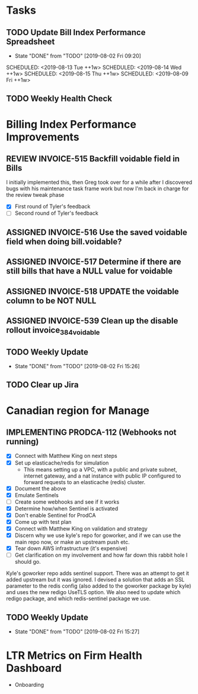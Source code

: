 * Tasks
** TODO Update Bill Index Performance Spreadsheet
   SCHEDULED: <2019-08-12 Mon ++1w>
   :PROPERTIES:
   :LAST_REPEAT: [2019-08-02 Fri 09:20]
   :END:
   - State "DONE"       from "TODO"       [2019-08-02 Fri 09:20]
   SCHEDULED: <2019-08-13 Tue ++1w>
   SCHEDULED: <2019-08-14 Wed ++1w>
   SCHEDULED: <2019-08-15 Thu ++1w>
   SCHEDULED: <2019-08-09 Fri ++1w>

** TODO Weekly Health Check
   SCHEDULED: <2019-08-08 Thu +1w>


*  Billing Index Performance Improvements
  :PROPERTIES:
  :issue:  https://github.com/clio/projects/issues/254
  :END:

** REVIEW INVOICE-515 Backfill voidable field in Bills
   :PROPERTIES:
   :ticket:       https://themis.atlassian.net/browse/INVOICE-515
   :pull-request: https://github.com/clio/themis/pull/31996
   :END:
   
   I initially implemented this, then Greg took over for a while after
   I discovered bugs with his maintenance task frame work but now I'm
   back in charge for the review tweak phase

   - [X] First round of Tyler's feedback
   - [ ] Second round of Tyler's feedback
   
** ASSIGNED INVOICE-516 Use the saved voidable field when doing bill.voidable?
   :PROPERTIES:
   :ticket:       https://themis.atlassian.net/browse/INVOICE-516
   :pull-request: 
   :END:
   
** ASSIGNED INVOICE-517 Determine if there are still bills that have a NULL value for voidable
   :PROPERTIES:
   :ticket:       https://themis.atlassian.net/browse/INVOICE-517
   :pull-request: 
   :END:
   
** ASSIGNED INVOICE-518 UPDATE the voidable column to be NOT NULL
   :PROPERTIES:
   :ticket:       https://themis.atlassian.net/browse/INVOICE-518
   :pull-request: 
   :END:
   
** ASSIGNED INVOICE-539 Clean up the disable rollout invoice_384_voidable
   :PROPERTIES:
   :ticket:       https://themis.atlassian.net/browse/INVOICE-539
   :pull-request: 
   :END:
   
** TODO Weekly Update
   SCHEDULED: <2019-08-09 Fri ++1w>
   :PROPERTIES:
   :LAST_REPEAT: [2019-08-02 Fri 15:26]
   :END:

   - State "DONE"       from "TODO"       [2019-08-02 Fri 15:26]
** TODO Clear up Jira


* Canadian region for Manage
  :PROPERTIES:
  :issue: https://github.com/clio/projects/issues/200
  :END:

** IMPLEMENTING PRODCA-112 (Webhooks not running)
   :PROPERTIES:
   :ticket:       https://themis.atlassian.net/browse/PRODCA-112
   :pull-request:
   :END:

   - [X] Connect with Matthew King on next steps
   - [X] Set up elasticache/redis for simulation
     - This means setting up a VPC, with a public and private
       subnet, internet gateway, and a nat instance with public
       IP configured to forward requests to an elasticache
       (redis) cluster.
   - [X] Document the above
   - [X] Emulate Sentinels
   - [ ] Create some webhooks and see if it works
   - [X] Determine how/when Sentinel is activated
   - [X] Don't enable Sentinel for ProdCA
   - [X] Come up with test plan
   - [X] Connect with Matthew King on validation and strategy
   - [X] Discern why we use kyle's repo for goworker, and if we can
         use the main repo now, or make an upstream push etc.
   - [X] Tear down AWS infrastructure (it's expensive)
   - [ ] Get clarification on my involvement and how far down this
         rabbit hole I should go.
     
   Kyle's goworker repo adds sentinel support. There was an attempt to
   get it added upstream but it was ignored. I devised a solution that
   adds an SSL parameter to the redis config (also added to the
   goworker package by kyle) and uses the new redigo UseTLS option.
   We also need to update which redigo package, and which
   redis-sentinel package we use.
    
** TODO Weekly Update
   SCHEDULED: <2019-08-09 Fri ++1w>
   :PROPERTIES:
   :LAST_REPEAT: [2019-08-02 Fri 15:27]
   :END:

   - State "DONE"       from "TODO"       [2019-08-02 Fri 15:27]


* LTR Metrics on Firm Health Dashboard
  :PROPERTIES:
  :issue:  https://github.com/clio/projects/issues/348
  :END:

- Onboarding
    
